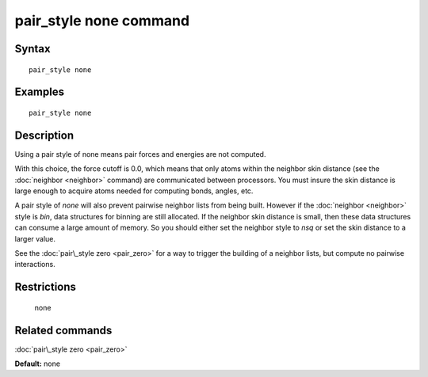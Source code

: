 .. index:: pair\_style none

pair\_style none command
========================

Syntax
""""""


.. parsed-literal::

   pair_style none

Examples
""""""""


.. parsed-literal::

   pair_style none

Description
"""""""""""

Using a pair style of none means pair forces and energies are not
computed.

With this choice, the force cutoff is 0.0, which means that only atoms
within the neighbor skin distance (see the :doc:`neighbor <neighbor>`
command) are communicated between processors.  You must insure the
skin distance is large enough to acquire atoms needed for computing
bonds, angles, etc.

A pair style of *none* will also prevent pairwise neighbor lists from
being built.  However if the :doc:`neighbor <neighbor>` style is *bin*\ ,
data structures for binning are still allocated.  If the neighbor skin
distance is small, then these data structures can consume a large
amount of memory.  So you should either set the neighbor style to
*nsq* or set the skin distance to a larger value.

See the :doc:`pair\_style zero <pair_zero>` for a way to trigger the
building of a neighbor lists, but compute no pairwise interactions.

Restrictions
""""""""""""
 none

Related commands
""""""""""""""""

:doc:`pair\_style zero <pair_zero>`

**Default:** none


.. _lws: http://lammps.sandia.gov
.. _ld: Manual.html
.. _lc: Commands_all.html
